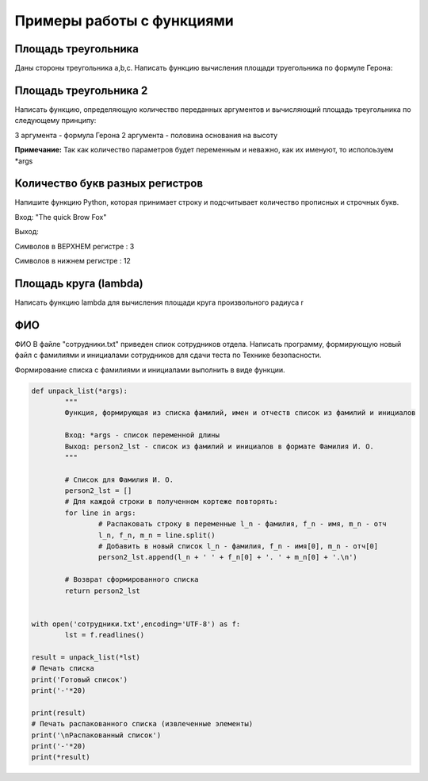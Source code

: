 Примеры работы с функциями
~~~~~~~~~~~~~~~~~~~~~~~~~~~~~~~~~~~~~~~

Площадь треугольника
"""""""""""""""""""""""""""""""

Даны стороны треугольника a,b,c. Написать функцию вычисления площади труегольника по формуле Герона:

.. figure:: img/01_exfunc_01.png
       :scale: 100 %
       :align: center
       :alt: asda



Площадь треугольника 2
""""""""""""""""""""""""""

Написать функцию, определяющую количество переданных аргументов и вычисляющий площадь треугольника по следующему принципу:

3 аргумента - формула Герона
2 аргумента - половина основания на высоту

**Примечание:** Так как количество параметров будет переменным и неважно, как их именуют, то исполоьзуем *args


Количество букв разных регистров
"""""""""""""""""""""""""""""""""

Напишите функцию Python, которая принимает строку и подсчитывает количество прописных и строчных букв.

Вход: "The quick Brow Fox"

Выход:

Символов в ВЕРХНЕМ регистре : 3

Символов в нижнем регистре : 12


Площадь круга (lambda)
"""""""""""""""""""""""""

Написать функцию lambda для вычисления площади круга произвольного радиуса r

ФИО
""""

ФИО
В файле "сотрудники.txt" приведен спиок сотрудников отдела. 
Написать программу, формирующую новый файл с фамилиями и инициалами сотрудников для сдачи теста по Технике безопасности.

Формирование списка с фамилиями и инициалами выполнить в виде функции.

.. code:: python

	def unpack_list(*args):
		"""
		Функция, формирующая из списка фамилий, имен и отчеств список из фамилий и инициалов
		
		Вход: *args - список переменной длины
		Выход: person2_lst - список из фамилий и инициалов в формате Фамилия И. О.
		"""
		
		# Cписок для Фамилия И. О.
		person2_lst = []
		# Для каждой строки в полученном кортеже повторять:
		for line in args:
			# Распаковать строку в переменные l_n - фамилия, f_n - имя, m_n - отч
			l_n, f_n, m_n = line.split()
			# Добавить в новый список l_n - фамилия, f_n - имя[0], m_n - отч[0]
			person2_lst.append(l_n + ' ' + f_n[0] + '. ' + m_n[0] + '.\n')
		
		# Возврат сформированного списка
		return person2_lst


	with open('сотрудники.txt',encoding='UTF-8') as f:
		lst = f.readlines()

	result = unpack_list(*lst)
	# Печать списка
	print('Готовый список')
	print('-'*20)
		  
	print(result)
	# Печать распакованного списка (извлеченные элементы)
	print('\nРаспакованный список')
	print('-'*20)
	print(*result)
